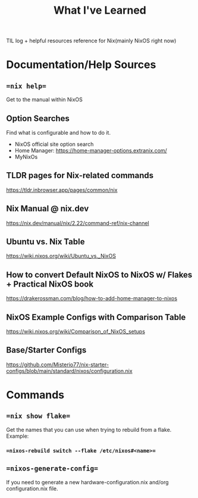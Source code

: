 #+title: What I've Learned

TIL log + helpful resources reference for Nix(mainly NixOS right now)

* Documentation/Help Sources

** ==nix help==
Get to the manual within NixOS
** Option Searches
Find what is configurable and how to do it.
- NixOS official site option search
- Home Manager: https://home-manager-options.extranix.com/
- MyNixOs
** TLDR pages for Nix-related commands
https://tldr.inbrowser.app/pages/common/nix
** Nix Manual @ nix.dev
https://nix.dev/manual/nix/2.22/command-ref/nix-channel
** Ubuntu vs. Nix Table
https://wiki.nixos.org/wiki/Ubuntu_vs._NixOS
** How to convert Default NixOS to NixOS w/ Flakes + Practical NixOS book
https://drakerossman.com/blog/how-to-add-home-manager-to-nixos
** NixOS Example Configs with Comparison Table
https://wiki.nixos.org/wiki/Comparison_of_NixOS_setups
** Base/Starter Configs
https://github.com/Misterio77/nix-starter-configs/blob/main/standard/nixos/configuration.nix

* Commands
** ==nix show flake==
Get the names that you can use when trying to rebuild from a flake. Example:
*** ==nixos-rebuild switch --flake /etc/nixos#<name>==
** ==nixos-generate-config==
If you need to generate a new hardware-configuration.nix and/org configuration.nix file.
